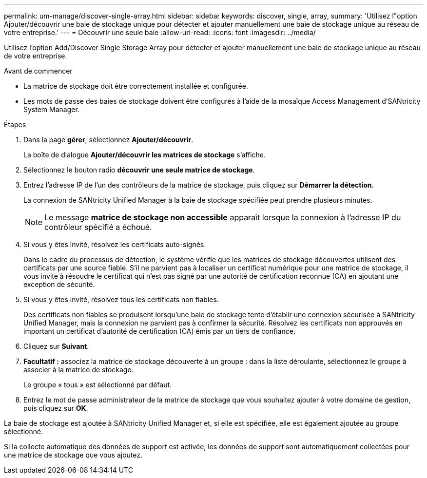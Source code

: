 ---
permalink: um-manage/discover-single-array.html 
sidebar: sidebar 
keywords: discover, single, array, 
summary: 'Utilisez l"option Ajouter/découvrir une baie de stockage unique pour détecter et ajouter manuellement une baie de stockage unique au réseau de votre entreprise.' 
---
= Découvrir une seule baie
:allow-uri-read: 
:icons: font
:imagesdir: ../media/


[role="lead"]
Utilisez l'option Add/Discover Single Storage Array pour détecter et ajouter manuellement une baie de stockage unique au réseau de votre entreprise.

.Avant de commencer
* La matrice de stockage doit être correctement installée et configurée.
* Les mots de passe des baies de stockage doivent être configurés à l'aide de la mosaïque Access Management d'SANtricity System Manager.


.Étapes
. Dans la page *gérer*, sélectionnez *Ajouter/découvrir*.
+
La boîte de dialogue *Ajouter/découvrir les matrices de stockage* s'affiche.

. Sélectionnez le bouton radio *découvrir une seule matrice de stockage*.
. Entrez l'adresse IP de l'un des contrôleurs de la matrice de stockage, puis cliquez sur *Démarrer la détection*.
+
La connexion de SANtricity Unified Manager à la baie de stockage spécifiée peut prendre plusieurs minutes.

+
[NOTE]
====
Le message *matrice de stockage non accessible* apparaît lorsque la connexion à l'adresse IP du contrôleur spécifié a échoué.

====
. Si vous y êtes invité, résolvez les certificats auto-signés.
+
Dans le cadre du processus de détection, le système vérifie que les matrices de stockage découvertes utilisent des certificats par une source fiable. S'il ne parvient pas à localiser un certificat numérique pour une matrice de stockage, il vous invite à résoudre le certificat qui n'est pas signé par une autorité de certification reconnue (CA) en ajoutant une exception de sécurité.

. Si vous y êtes invité, résolvez tous les certificats non fiables.
+
Des certificats non fiables se produisent lorsqu'une baie de stockage tente d'établir une connexion sécurisée à SANtricity Unified Manager, mais la connexion ne parvient pas à confirmer la sécurité. Résolvez les certificats non approuvés en important un certificat d'autorité de certification (CA) émis par un tiers de confiance.

. Cliquez sur *Suivant*.
. *Facultatif :* associez la matrice de stockage découverte à un groupe : dans la liste déroulante, sélectionnez le groupe à associer à la matrice de stockage.
+
Le groupe « tous » est sélectionné par défaut.

. Entrez le mot de passe administrateur de la matrice de stockage que vous souhaitez ajouter à votre domaine de gestion, puis cliquez sur *OK*.


La baie de stockage est ajoutée à SANtricity Unified Manager et, si elle est spécifiée, elle est également ajoutée au groupe sélectionné.

Si la collecte automatique des données de support est activée, les données de support sont automatiquement collectées pour une matrice de stockage que vous ajoutez.
